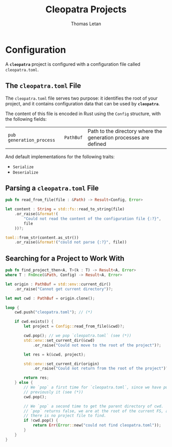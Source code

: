 #+TITLE: Cleopatra Projects
#+AUTHOR: Thomas Letan
#+HTML_LINK_UP: ../cleopatra-crate.html

* Configuration

#+BEGIN_SRC rust :tangle src/configuration.rs :noweb yes :exports none
use std::path::{Path, PathBuf};
use serde::{Serialize, Deserialize};
use crate::error::{Error, Raise};

<<gen-rust-struct(pub='t, name="Config", fields=conf-fields, derive=conf-derive)>>

impl Config {
  <<config-impl>>
}
#+END_SRC

A *~cleopatra~* project is configured with a configuration file called
~cleopatra.toml~.

** The ~cleopatra.toml~ File

The ~cleopatra.toml~ file serves two purpose: it identifies the root of your
project, and it contains configuration data that can be used by *~cleopatra~*.

The content of this file is encoded in Rust using the =Config= structure, with
the following fields:

#+NAME: conf-fields
| ~pub generation_process~ | ~PathBuf~ | Path to the directory where the generation processes are defined |

And default implementations for the following traits:

#+NAME: conf-derive
- ~Serialize~
- ~Deserialize~

** Parsing a ~cleopatra.toml~ File

#+BEGIN_SRC rust :noweb-ref config-impl :exports none :noweb yes
<<read-from-file-proto>> {
  <<read-from-file-body>>
}
#+END_SRC

#+BEGIN_SRC rust :noweb-ref read-from-file-proto
pub fn read_from_file(file : &Path) -> Result<Config, Error>
#+END_SRC

#+BEGIN_SRC rust :noweb-ref read-from-file-body
let content : String = std::fs::read_to_string(file)
    .or_raise(&format!(
        "Could not read the content of the configuration file {:?}",
        file
    ))?;

toml::from_str(content.as_str())
    .or_raise(&format!("could not parse {:?}", file))
#+END_SRC

#+BEGIN_SRC rust :noweb-ref config-impl :exports none :noweb yes
<<find-project-proto>> {
  <<find-project-body>>
}
#+END_SRC

** Searching for a Project to Work With

#+BEGIN_SRC rust :noweb-ref find-project-proto
pub fn find_project_then<A, T>(k : T) -> Result<A, Error>
where T : FnOnce(&Path, Config) -> Result<A, Error>
#+END_SRC

#+BEGIN_SRC rust :noweb-ref find-project-body
let origin : PathBuf = std::env::current_dir()
    .or_raise("Cannot get current directory")?;

let mut cwd : PathBuf = origin.clone();

loop {
    cwd.push("cleopatra.toml"); // (*)

    if cwd.exists() {
        let project = Config::read_from_file(&cwd)?;

        cwd.pop(); // we pop `cleopatra.toml` (see (*))
        std::env::set_current_dir(&cwd)
            .or_raise("Could not move to the root of the project")?;

        let res = k(&cwd, project);

        std::env::set_current_dir(origin)
            .or_raise("Could not return from the root of the project")?;

        return res;
    } else {
        // We `pop` a first time for `cleopatra.toml`, since we have pushed
        // previously it (see (*))
        cwd.pop();

        // We `pop` a second time to get the parent directory of cwd.  If
        // `pop` returns false, we are at the root of the current FS, and
        // there is no project file to find.
        if !cwd.pop() {
            return Err(Error::new("could not find cleopatra.toml"));
        }
    }
}
#+END_SRC
